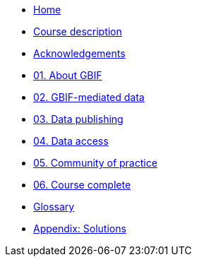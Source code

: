 // Note the "home" section navigation is not currently visible, as the pages use the "home" layout which omits it.
* xref:index.adoc[Home]
* xref:description.adoc[Course description]
* xref:acknowledgements.adoc[Acknowledgements]
* xref:about-gbif.adoc[01. About GBIF]
* xref:gbif-mediated-data.adoc[02. GBIF-mediated data]
* xref:data-publishing.adoc[03. Data publishing]
* xref:data-access.adoc[04. Data access]
* xref:community-of-practice.adoc[05. Community of practice]
* xref:course-complete.adoc[06. Course complete]
* xref:glossary.adoc[Glossary]
* xref:solutons.adoc[Appendix: Solutions]
